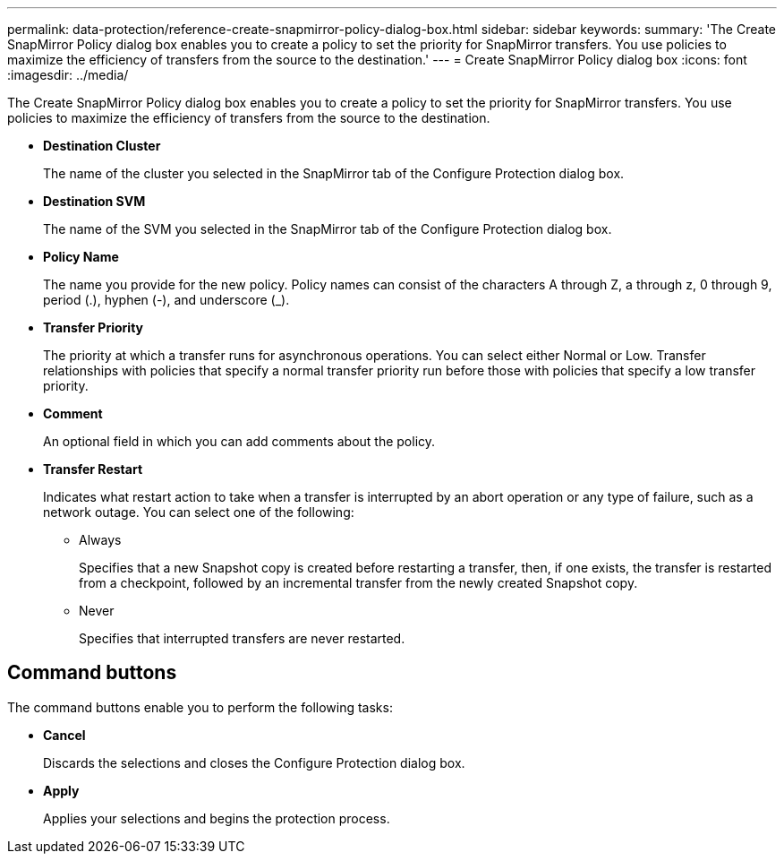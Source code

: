 ---
permalink: data-protection/reference-create-snapmirror-policy-dialog-box.html
sidebar: sidebar
keywords: 
summary: 'The Create SnapMirror Policy dialog box enables you to create a policy to set the priority for SnapMirror transfers. You use policies to maximize the efficiency of transfers from the source to the destination.'
---
= Create SnapMirror Policy dialog box
:icons: font
:imagesdir: ../media/

[.lead]
The Create SnapMirror Policy dialog box enables you to create a policy to set the priority for SnapMirror transfers. You use policies to maximize the efficiency of transfers from the source to the destination.

* *Destination Cluster*
+
The name of the cluster you selected in the SnapMirror tab of the Configure Protection dialog box.

* *Destination SVM*
+
The name of the SVM you selected in the SnapMirror tab of the Configure Protection dialog box.

* *Policy Name*
+
The name you provide for the new policy. Policy names can consist of the characters A through Z, a through z, 0 through 9, period (.), hyphen (-), and underscore (_).

* *Transfer Priority*
+
The priority at which a transfer runs for asynchronous operations. You can select either Normal or Low. Transfer relationships with policies that specify a normal transfer priority run before those with policies that specify a low transfer priority.

* *Comment*
+
An optional field in which you can add comments about the policy.

* *Transfer Restart*
+
Indicates what restart action to take when a transfer is interrupted by an abort operation or any type of failure, such as a network outage. You can select one of the following:

 ** Always
+
Specifies that a new Snapshot copy is created before restarting a transfer, then, if one exists, the transfer is restarted from a checkpoint, followed by an incremental transfer from the newly created Snapshot copy.

 ** Never
+
Specifies that interrupted transfers are never restarted.

== Command buttons

The command buttons enable you to perform the following tasks:

* *Cancel*
+
Discards the selections and closes the Configure Protection dialog box.

* *Apply*
+
Applies your selections and begins the protection process.
